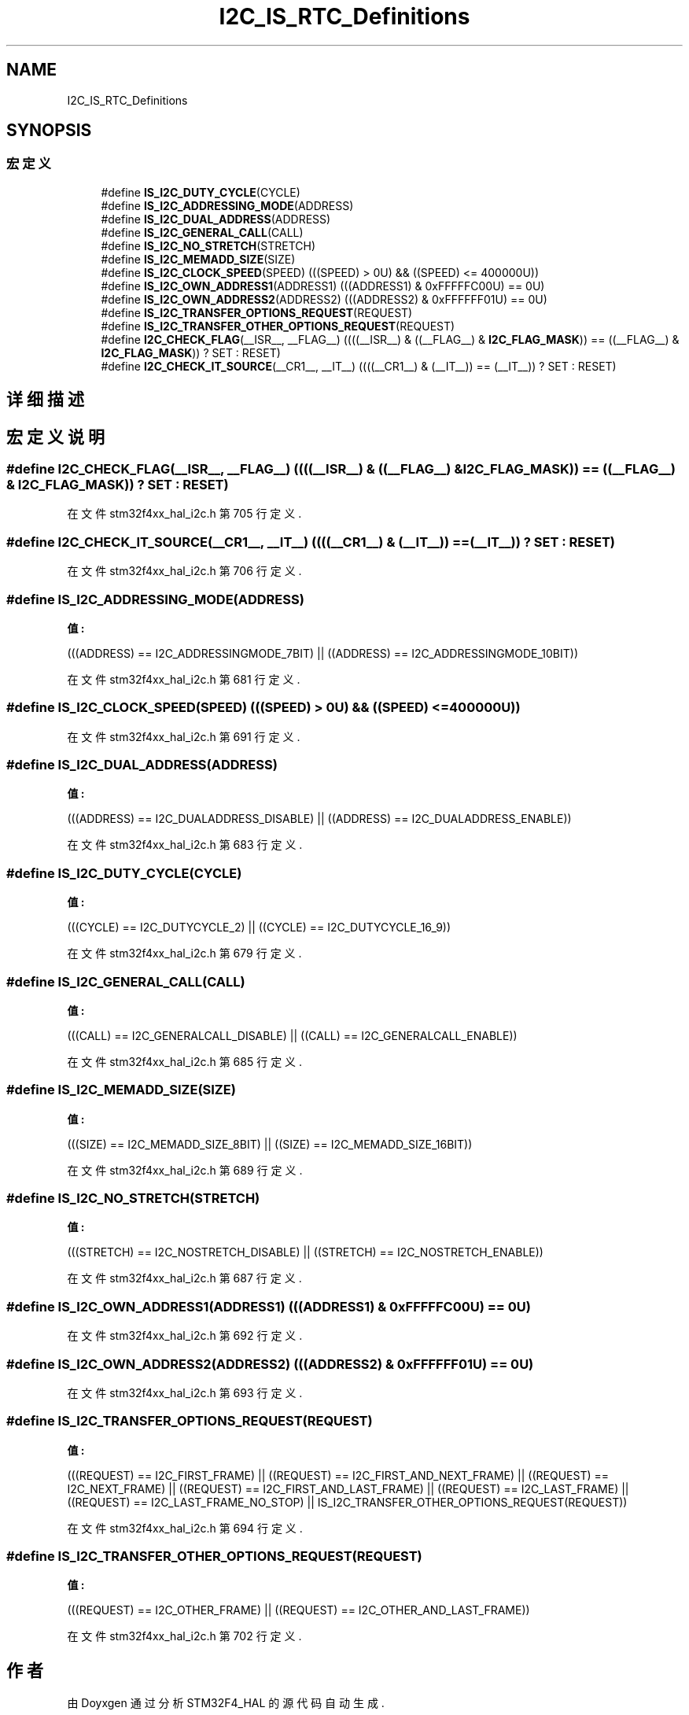 .TH "I2C_IS_RTC_Definitions" 3 "2020年 八月 7日 星期五" "Version 1.24.0" "STM32F4_HAL" \" -*- nroff -*-
.ad l
.nh
.SH NAME
I2C_IS_RTC_Definitions
.SH SYNOPSIS
.br
.PP
.SS "宏定义"

.in +1c
.ti -1c
.RI "#define \fBIS_I2C_DUTY_CYCLE\fP(CYCLE)"
.br
.ti -1c
.RI "#define \fBIS_I2C_ADDRESSING_MODE\fP(ADDRESS)"
.br
.ti -1c
.RI "#define \fBIS_I2C_DUAL_ADDRESS\fP(ADDRESS)"
.br
.ti -1c
.RI "#define \fBIS_I2C_GENERAL_CALL\fP(CALL)"
.br
.ti -1c
.RI "#define \fBIS_I2C_NO_STRETCH\fP(STRETCH)"
.br
.ti -1c
.RI "#define \fBIS_I2C_MEMADD_SIZE\fP(SIZE)"
.br
.ti -1c
.RI "#define \fBIS_I2C_CLOCK_SPEED\fP(SPEED)   (((SPEED) > 0U) && ((SPEED) <= 400000U))"
.br
.ti -1c
.RI "#define \fBIS_I2C_OWN_ADDRESS1\fP(ADDRESS1)   (((ADDRESS1) & 0xFFFFFC00U) == 0U)"
.br
.ti -1c
.RI "#define \fBIS_I2C_OWN_ADDRESS2\fP(ADDRESS2)   (((ADDRESS2) & 0xFFFFFF01U) == 0U)"
.br
.ti -1c
.RI "#define \fBIS_I2C_TRANSFER_OPTIONS_REQUEST\fP(REQUEST)"
.br
.ti -1c
.RI "#define \fBIS_I2C_TRANSFER_OTHER_OPTIONS_REQUEST\fP(REQUEST)"
.br
.ti -1c
.RI "#define \fBI2C_CHECK_FLAG\fP(__ISR__,  __FLAG__)   ((((__ISR__) & ((__FLAG__) & \fBI2C_FLAG_MASK\fP)) == ((__FLAG__) & \fBI2C_FLAG_MASK\fP)) ? SET : RESET)"
.br
.ti -1c
.RI "#define \fBI2C_CHECK_IT_SOURCE\fP(__CR1__,  __IT__)   ((((__CR1__) & (__IT__)) == (__IT__)) ? SET : RESET)"
.br
.in -1c
.SH "详细描述"
.PP 

.SH "宏定义说明"
.PP 
.SS "#define I2C_CHECK_FLAG(__ISR__, __FLAG__)   ((((__ISR__) & ((__FLAG__) & \fBI2C_FLAG_MASK\fP)) == ((__FLAG__) & \fBI2C_FLAG_MASK\fP)) ? SET : RESET)"

.PP
在文件 stm32f4xx_hal_i2c\&.h 第 705 行定义\&.
.SS "#define I2C_CHECK_IT_SOURCE(__CR1__, __IT__)   ((((__CR1__) & (__IT__)) == (__IT__)) ? SET : RESET)"

.PP
在文件 stm32f4xx_hal_i2c\&.h 第 706 行定义\&.
.SS "#define IS_I2C_ADDRESSING_MODE(ADDRESS)"
\fB值:\fP
.PP
.nf
                                         (((ADDRESS) == I2C_ADDRESSINGMODE_7BIT) || \
                                         ((ADDRESS) == I2C_ADDRESSINGMODE_10BIT))
.fi
.PP
在文件 stm32f4xx_hal_i2c\&.h 第 681 行定义\&.
.SS "#define IS_I2C_CLOCK_SPEED(SPEED)   (((SPEED) > 0U) && ((SPEED) <= 400000U))"

.PP
在文件 stm32f4xx_hal_i2c\&.h 第 691 行定义\&.
.SS "#define IS_I2C_DUAL_ADDRESS(ADDRESS)"
\fB值:\fP
.PP
.nf
                                      (((ADDRESS) == I2C_DUALADDRESS_DISABLE) || \
                                      ((ADDRESS) == I2C_DUALADDRESS_ENABLE))
.fi
.PP
在文件 stm32f4xx_hal_i2c\&.h 第 683 行定义\&.
.SS "#define IS_I2C_DUTY_CYCLE(CYCLE)"
\fB值:\fP
.PP
.nf
                                  (((CYCLE) == I2C_DUTYCYCLE_2) || \
                                  ((CYCLE) == I2C_DUTYCYCLE_16_9))
.fi
.PP
在文件 stm32f4xx_hal_i2c\&.h 第 679 行定义\&.
.SS "#define IS_I2C_GENERAL_CALL(CALL)"
\fB值:\fP
.PP
.nf
                                   (((CALL) == I2C_GENERALCALL_DISABLE) || \
                                   ((CALL) == I2C_GENERALCALL_ENABLE))
.fi
.PP
在文件 stm32f4xx_hal_i2c\&.h 第 685 行定义\&.
.SS "#define IS_I2C_MEMADD_SIZE(SIZE)"
\fB值:\fP
.PP
.nf
                                  (((SIZE) == I2C_MEMADD_SIZE_8BIT) || \
                                  ((SIZE) == I2C_MEMADD_SIZE_16BIT))
.fi
.PP
在文件 stm32f4xx_hal_i2c\&.h 第 689 行定义\&.
.SS "#define IS_I2C_NO_STRETCH(STRETCH)"
\fB值:\fP
.PP
.nf
                                    (((STRETCH) == I2C_NOSTRETCH_DISABLE) || \
                                    ((STRETCH) == I2C_NOSTRETCH_ENABLE))
.fi
.PP
在文件 stm32f4xx_hal_i2c\&.h 第 687 行定义\&.
.SS "#define IS_I2C_OWN_ADDRESS1(ADDRESS1)   (((ADDRESS1) & 0xFFFFFC00U) == 0U)"

.PP
在文件 stm32f4xx_hal_i2c\&.h 第 692 行定义\&.
.SS "#define IS_I2C_OWN_ADDRESS2(ADDRESS2)   (((ADDRESS2) & 0xFFFFFF01U) == 0U)"

.PP
在文件 stm32f4xx_hal_i2c\&.h 第 693 行定义\&.
.SS "#define IS_I2C_TRANSFER_OPTIONS_REQUEST(REQUEST)"
\fB值:\fP
.PP
.nf
                                                       (((REQUEST) == I2C_FIRST_FRAME)              || \
                                                       ((REQUEST) == I2C_FIRST_AND_NEXT_FRAME)     || \
                                                       ((REQUEST) == I2C_NEXT_FRAME)               || \
                                                       ((REQUEST) == I2C_FIRST_AND_LAST_FRAME)     || \
                                                       ((REQUEST) == I2C_LAST_FRAME)               || \
                                                       ((REQUEST) == I2C_LAST_FRAME_NO_STOP)       || \
                                                       IS_I2C_TRANSFER_OTHER_OPTIONS_REQUEST(REQUEST))
.fi
.PP
在文件 stm32f4xx_hal_i2c\&.h 第 694 行定义\&.
.SS "#define IS_I2C_TRANSFER_OTHER_OPTIONS_REQUEST(REQUEST)"
\fB值:\fP
.PP
.nf
                                                        (((REQUEST) == I2C_OTHER_FRAME)     || \
                                                        ((REQUEST) == I2C_OTHER_AND_LAST_FRAME))
.fi
.PP
在文件 stm32f4xx_hal_i2c\&.h 第 702 行定义\&.
.SH "作者"
.PP 
由 Doyxgen 通过分析 STM32F4_HAL 的 源代码自动生成\&.
